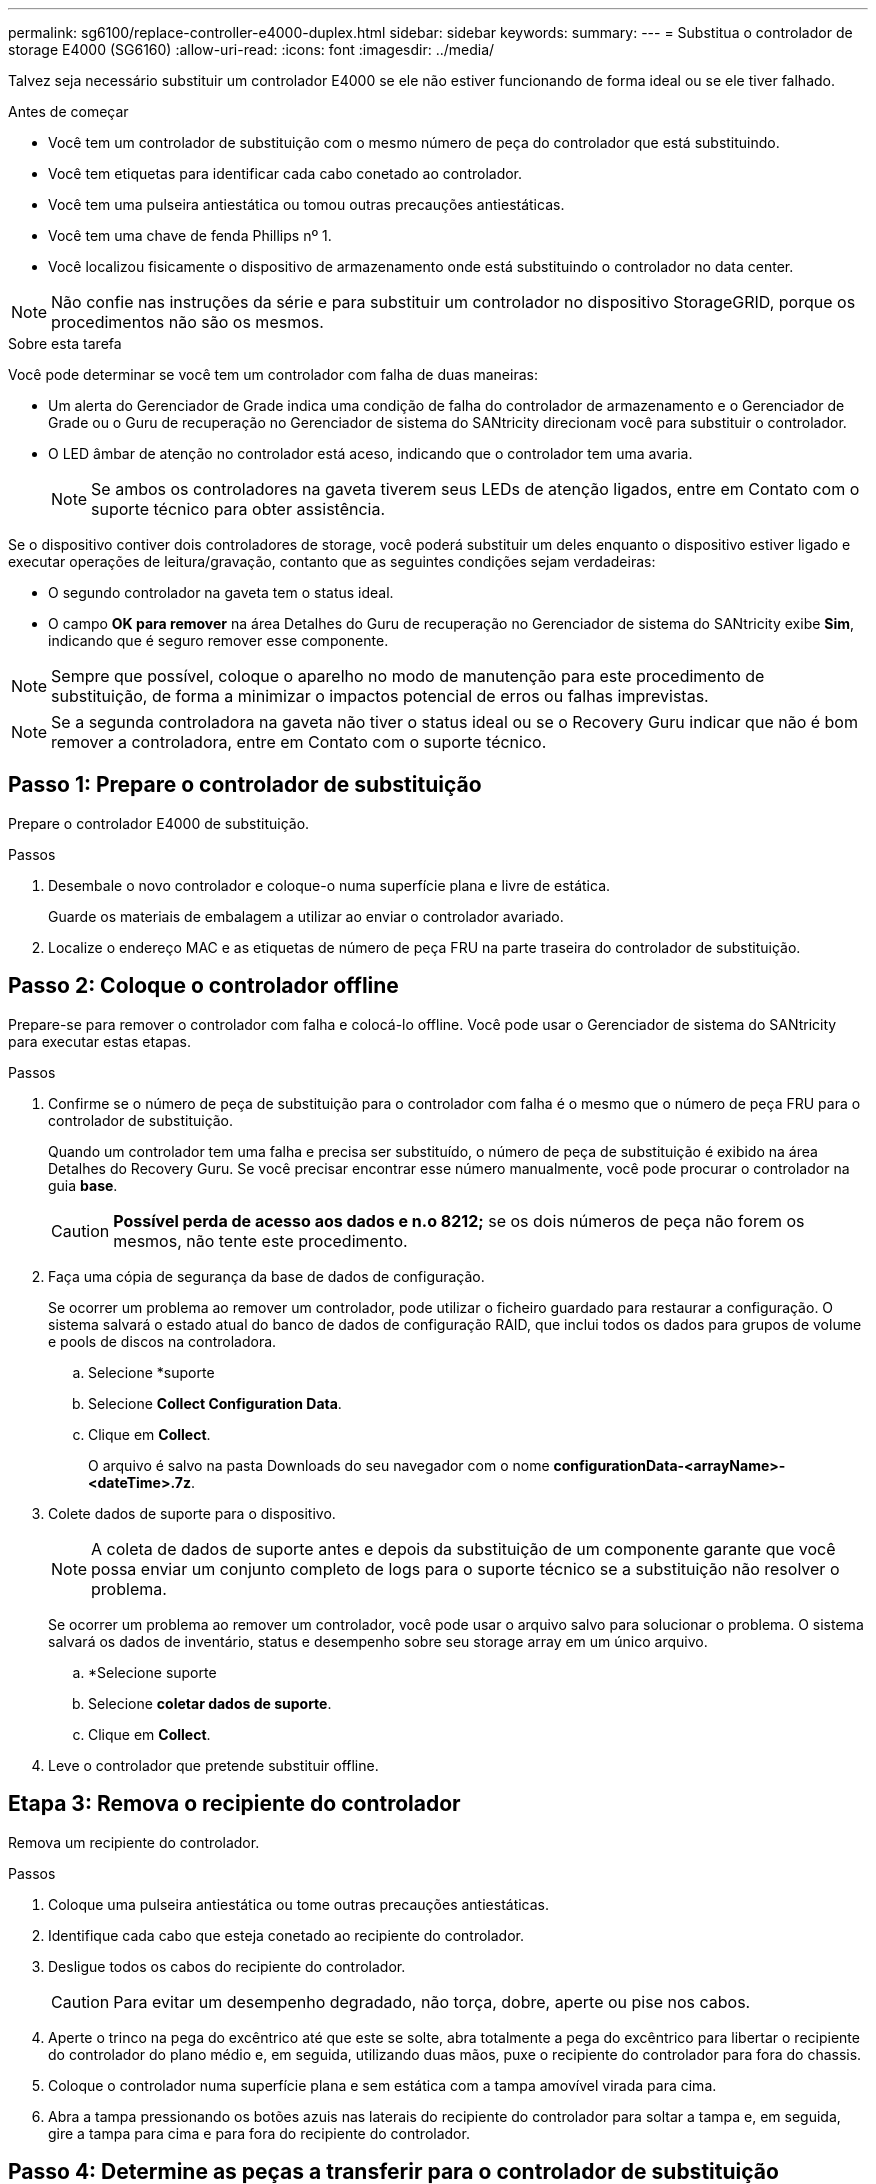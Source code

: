 ---
permalink: sg6100/replace-controller-e4000-duplex.html 
sidebar: sidebar 
keywords:  
summary:  
---
= Substitua o controlador de storage E4000 (SG6160)
:allow-uri-read: 
:icons: font
:imagesdir: ../media/


[role="lead"]
Talvez seja necessário substituir um controlador E4000 se ele não estiver funcionando de forma ideal ou se ele tiver falhado.

.Antes de começar
* Você tem um controlador de substituição com o mesmo número de peça do controlador que está substituindo.
* Você tem etiquetas para identificar cada cabo conetado ao controlador.
* Você tem uma pulseira antiestática ou tomou outras precauções antiestáticas.
* Você tem uma chave de fenda Phillips nº 1.
* Você localizou fisicamente o dispositivo de armazenamento onde está substituindo o controlador no data center.



NOTE: Não confie nas instruções da série e para substituir um controlador no dispositivo StorageGRID, porque os procedimentos não são os mesmos.

.Sobre esta tarefa
Você pode determinar se você tem um controlador com falha de duas maneiras:

* Um alerta do Gerenciador de Grade indica uma condição de falha do controlador de armazenamento e o Gerenciador de Grade ou o Guru de recuperação no Gerenciador de sistema do SANtricity direcionam você para substituir o controlador.
* O LED âmbar de atenção no controlador está aceso, indicando que o controlador tem uma avaria.
+

NOTE: Se ambos os controladores na gaveta tiverem seus LEDs de atenção ligados, entre em Contato com o suporte técnico para obter assistência.



Se o dispositivo contiver dois controladores de storage, você poderá substituir um deles enquanto o dispositivo estiver ligado e executar operações de leitura/gravação, contanto que as seguintes condições sejam verdadeiras:

* O segundo controlador na gaveta tem o status ideal.
* O campo *OK para remover* na área Detalhes do Guru de recuperação no Gerenciador de sistema do SANtricity exibe *Sim*, indicando que é seguro remover esse componente.



NOTE: Sempre que possível, coloque o aparelho no modo de manutenção para este procedimento de substituição, de forma a minimizar o impactos potencial de erros ou falhas imprevistas.


NOTE: Se a segunda controladora na gaveta não tiver o status ideal ou se o Recovery Guru indicar que não é bom remover a controladora, entre em Contato com o suporte técnico.



== Passo 1: Prepare o controlador de substituição

Prepare o controlador E4000 de substituição.

.Passos
. Desembale o novo controlador e coloque-o numa superfície plana e livre de estática.
+
Guarde os materiais de embalagem a utilizar ao enviar o controlador avariado.

. Localize o endereço MAC e as etiquetas de número de peça FRU na parte traseira do controlador de substituição.




== Passo 2: Coloque o controlador offline

Prepare-se para remover o controlador com falha e colocá-lo offline. Você pode usar o Gerenciador de sistema do SANtricity para executar estas etapas.

.Passos
. Confirme se o número de peça de substituição para o controlador com falha é o mesmo que o número de peça FRU para o controlador de substituição.
+
Quando um controlador tem uma falha e precisa ser substituído, o número de peça de substituição é exibido na área Detalhes do Recovery Guru. Se você precisar encontrar esse número manualmente, você pode procurar o controlador na guia *base*.

+

CAUTION: *Possível perda de acesso aos dados e n.o 8212;* se os dois números de peça não forem os mesmos, não tente este procedimento.

. Faça uma cópia de segurança da base de dados de configuração.
+
Se ocorrer um problema ao remover um controlador, pode utilizar o ficheiro guardado para restaurar a configuração. O sistema salvará o estado atual do banco de dados de configuração RAID, que inclui todos os dados para grupos de volume e pools de discos na controladora.

+
.. Selecione *suporte
.. Selecione *Collect Configuration Data*.
.. Clique em *Collect*.
+
O arquivo é salvo na pasta Downloads do seu navegador com o nome *configurationData-<arrayName>-<dateTime>.7z*.



. Colete dados de suporte para o dispositivo.
+

NOTE: A coleta de dados de suporte antes e depois da substituição de um componente garante que você possa enviar um conjunto completo de logs para o suporte técnico se a substituição não resolver o problema.

+
Se ocorrer um problema ao remover um controlador, você pode usar o arquivo salvo para solucionar o problema. O sistema salvará os dados de inventário, status e desempenho sobre seu storage array em um único arquivo.

+
.. *Selecione suporte
.. Selecione *coletar dados de suporte*.
.. Clique em *Collect*.


. Leve o controlador que pretende substituir offline.




== Etapa 3: Remova o recipiente do controlador

Remova um recipiente do controlador.

.Passos
. Coloque uma pulseira antiestática ou tome outras precauções antiestáticas.
. Identifique cada cabo que esteja conetado ao recipiente do controlador.
. Desligue todos os cabos do recipiente do controlador.
+

CAUTION: Para evitar um desempenho degradado, não torça, dobre, aperte ou pise nos cabos.

. Aperte o trinco na pega do excêntrico até que este se solte, abra totalmente a pega do excêntrico para libertar o recipiente do controlador do plano médio e, em seguida, utilizando duas mãos, puxe o recipiente do controlador para fora do chassis.
. Coloque o controlador numa superfície plana e sem estática com a tampa amovível virada para cima.
. Abra a tampa pressionando os botões azuis nas laterais do recipiente do controlador para soltar a tampa e, em seguida, gire a tampa para cima e para fora do recipiente do controlador.




== Passo 4: Determine as peças a transferir para o controlador de substituição

O controlador de substituição pode vir com peças pré-instaladas. Determine quais peças devem ser transferidas para o recipiente do controlador de substituição.

. Coloque o controlador de substituição numa superfície plana e sem estática com a tampa amovível virada para cima.
. Abra a tampa pressionando os botões azuis nas laterais do recipiente do controlador para soltar a tampa e, em seguida, gire a tampa para cima e para fora do recipiente do controlador.
. Determine se o controlador de substituição contém uma bateria e/ou DIMMs. Se isso acontecer, reinstale a tampa do controlador e vá para <<step8_replace_controller,Passo 8: Substitua o controlador>>. Caso contrário:
+
** Se o controlador de substituição não incluir uma bateria ou DIMM, vá para <<step5_remove_battery,Passo 5: Retire a bateria>>.
** Se o controlador de substituição incluir uma bateria, mas não um DIMM, vá para <<step6_remove_dimm,Passo 6: Mova os DIMMs>>.






== Passo 5: Retire a bateria

Retire a bateria do controlador desativado e instale-a no controlador de substituição, se necessário.

.Passos
. Retire a bateria do recipiente do controlador:
+
.. Prima o botão azul na parte lateral do recipiente do controlador.
.. Deslize a bateria para cima até que ela solte os suportes de fixação e, em seguida, levante a bateria para fora do recipiente do controlador.
.. Desligue a ficha da bateria apertando o clipe na face da ficha da bateria para soltar a ficha da tomada e, em seguida, desligue o cabo da bateria da tomada.
+
image::../media/drw_E4000_replace_nvbattery_IEOPS-862.png[Remova a bateria do NVMEM.]

+
|===


 a| 
image::../media/legend_icon_01.png[Referência de legenda 1]
| Patilha de libertação da bateria 


 a| 
image::../media/legend_icon_02.png[Referência de legenda 2]
| Conetor de alimentação da bateria 
|===


. Mova a bateria para o recipiente do controlador de substituição e instale-a:
+
.. Alinhe a bateria com os suportes de fixação na parede lateral de chapa metálica, mas não a ligue. Você o conetará assim que o restante dos componentes for movido para o recipiente do controlador de substituição.


. Se o controlador de substituição tiver DIMMs pré-instalados, vá para <<step7_install_battery,Passo 7: Instale a bateria>>. Caso contrário, avance para o passo seguinte.




== Passo 6: Mova os DIMMs

Remova os DIMMs do recipiente do controlador danificado e instale-os no recipiente do controlador de substituição.

.Passos
. Localize os DIMMs no recipiente do controlador.
+

NOTE: Observe a localização do DIMM nos soquetes para que você possa inserir o DIMM no mesmo local no recipiente do controlador de substituição e na orientação adequada. Remova os DIMMs do recipiente do controlador danificado:

+
.. Ejete o DIMM do slot empurrando lentamente as duas abas do ejetor do DIMM em ambos os lados do DIMM.
+
O DIMM girará um pouco para cima.

.. Gire o DIMM o máximo possível e deslize o DIMM para fora do soquete.
+

NOTE: Segure cuidadosamente o DIMM pelas bordas para evitar a pressão nos componentes da placa de circuito DIMM.

+
image::../media/drw_E4000_replace_dimms_IEOPS-865.png[Remova DIMMS.]

+
|===


 a| 
image::../media/legend_icon_01.png[Referência de legenda 1]
| Patilhas do ejetor DIMM 


 a| 
image::../media/legend_icon_02.png[Referência de legenda 2]
| DIMMS 
|===


. Verifique se a bateria não está conetada ao recipiente do controlador de substituição.
. Instale os DIMMs no controlador de substituição no mesmo local em que estavam no controlador prejudicado:
+
.. Empurre com cuidado, mas firmemente, na borda superior do DIMM até que as abas do ejetor se encaixem no lugar sobre os entalhes nas extremidades do DIMM.
+
O DIMM encaixa firmemente no slot, mas deve entrar facilmente. Caso contrário, realinhar o DIMM com o slot e reinseri-lo.

+

NOTE: Inspecione visualmente o DIMM para verificar se ele está alinhado uniformemente e totalmente inserido no slot.



. Repita estas etapas para o outro DIMM.
. Se o controlador de substituição tiver uma bateria pré-instalada, vá para <<step8_replace_controller,Passo 8: Substitua o controlador>>. Caso contrário, avance para o passo seguinte.




== Passo 7: Instale a bateria

Instale a bateria no recipiente do controlador de substituição.

.Passos
. Volte a ligar a ficha da bateria à tomada no recipiente do controlador.
+
Certifique-se de que a ficha se fixa à tomada da bateria na placa-mãe.

. Alinhar a bateria com os suportes de fixação na parede lateral de chapa metálica.
. Deslize a bateria para baixo até que o trinco da bateria encaixe e encaixe na abertura na parede lateral.
. Volte a instalar a tampa do recipiente do controlador e bloqueie-a no lugar.




== Passo 8: Substitua o controlador

Instale o controlador de substituição e verifique se o nó voltou a unir a grade.

.Passos
. Instale o controlador de substituição no aparelho.
+
.. Vire o controlador ao contrário, de modo a que a tampa amovível fique virada para baixo.
.. Com a pega do came na posição aberta, deslize o controlador até ao aparelho.
.. Mova a alavanca do came para a esquerda para bloquear o controlador no lugar.
.. Volte a colocar os cabos.
.. Se o controlador original usou DHCP para o endereço IP, localize o endereço MAC na etiqueta na parte de trás do controlador de substituição. Peça ao administrador da rede para associar o DNS/rede e o endereço IP do controlador removido com o endereço MAC do controlador de substituição.
+

NOTE: Se o controlador original não tiver utilizado DHCP para o endereço IP, o novo controlador adotará o endereço IP do controlador removido.



. Coloque o controlador on-line usando o Gerenciador de sistemas da SANtricity:
+
.. Selecione *hardware*.
.. Se o gráfico mostrar as unidades, selecione *Controllers & Components*.
.. Selecione o controlador que pretende colocar online.
.. Selecione *Place Online* no menu de contexto e confirme que deseja executar a operação.


. À medida que o controlador arranca, verifique os LEDs do controlador.
+
** O LED âmbar de atenção no controlador liga-se e desliga-se, a menos que haja um erro.
** Os LEDs do Host Link podem estar ligados, piscando ou desligados, dependendo da interface do host.


. Quando o controlador estiver novamente online, confirme se o seu estado é ideal e verifique os LEDs de atenção do compartimento do controlador.
+
Se o estado não for o ideal ou se algum dos LEDs de atenção estiver aceso, confirme se todos os cabos estão corretamente encaixados e o recipiente do controlador está instalado corretamente. Se necessário, remova e reinstale o recipiente do controlador.

+

NOTE: Se não conseguir resolver o problema, contacte o suporte técnico.

. Se necessário, redistribua todos os volumes de volta ao proprietário preferido usando o Gerenciador de sistemas do SANtricity.
+
.. Selecione *armazenamento de volumes*.
.. Selecione *mais


. Colete dados de suporte para sua matriz de armazenamento usando o Gerenciador de sistema do SANtricity.
+
.. Selecione *suporte
.. Selecione *coletar dados de suporte*.
.. Clique em *Collect*.
+
O arquivo é salvo na pasta Downloads do seu navegador com o nome *support-data.7z*.



. Se colocar o aparelho no modo de manutenção durante este procedimento, saia do modo de manutenção e aguarde que o nó reinicie e volte a ligar a grelha. Este processo pode demorar até 20 minutos. Em seguida, no Gerenciador de Grade, verifique se a página nós exibe um status normal (ícone de marca de seleção verde image:../media/icon_alert_green_checkmark.png["marca de verificação verde"]à esquerda do nome do nó) para o nó do dispositivo, indicando que não há alertas ativos e o nó está conetado à grade.
+
image::../media/nodes_menu.png[Nó do dispositivo voltou a unir a grade]



.O que se segue?
A substituição do controlador está concluída. Pode retomar as operações normais.

Após a substituição da peça, devolva a peça com falha à NetApp, conforme descrito nas instruções de RMA fornecidas com o kit. Consulte a https://mysupport.netapp.com/site/info/rma["Substituição  Devolução artigo"^] página para obter mais informações.
